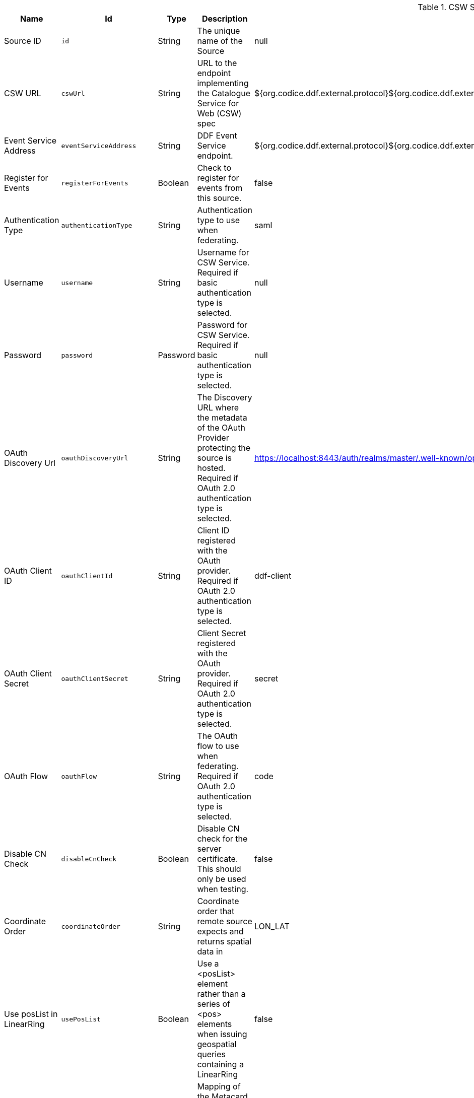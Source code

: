 :title: CSW Specification Profile Federated Source
:id: Csw_Federated_Source
:type: table
:status: published
:application: ${ddf-spatial}
:summary: CSW Specification Profile Federated Source should be used when federating to an external CSW service.

.[[_Csw_Federated_Source]]CSW Specification Profile Federated Source
[cols="1,1m,1,3,1,1" options="header"]
|===

|Name
|Id
|Type
|Description
|Default Value
|Required

|Source ID
|id
|String
|The unique name of the Source
|null
|true

|CSW URL
|cswUrl
|String
|URL to the endpoint implementing the Catalogue Service for Web (CSW) spec
|${org.codice.ddf.external.protocol}${org.codice.ddf.external.hostname}:${org.codice.ddf.external.port}${org.codice.ddf.external.context}${org.codice.ddf.system.rootContext}/csw
|true

|Event Service Address
|eventServiceAddress
|String
|DDF Event Service endpoint.
|${org.codice.ddf.external.protocol}${org.codice.ddf.external.hostname}:${org.codice.ddf.external.port}${org.codice.ddf.external.context}${org.codice.ddf.system.rootContext}/csw/subscription
|false

|Register for Events
|registerForEvents
|Boolean
|Check to register for events from this source.
|false
|false

|Authentication Type
|authenticationType
|String
|Authentication type to use when federating.
|saml
|true

|Username
|username
|String
|Username for CSW Service. Required if basic authentication type is selected.
|null
|false

|Password
|password
|Password
|Password for CSW Service. Required if basic authentication type is selected.
|null
|false

|OAuth Discovery Url
|oauthDiscoveryUrl
|String
|The Discovery URL where the metadata of the OAuth Provider protecting the source is hosted. Required if OAuth 2.0 authentication type is selected.
|https://localhost:8443/auth/realms/master/.well-known/openid-configuration
|false

|OAuth Client ID
|oauthClientId
|String
|Client ID registered with the OAuth provider. Required if OAuth 2.0 authentication type is selected.
|ddf-client
|false

|OAuth Client Secret
|oauthClientSecret
|String
|Client Secret registered with the OAuth provider. Required if OAuth 2.0 authentication type is selected.
|secret
|false

|OAuth Flow
|oauthFlow
|String
|The OAuth flow to use when federating. Required if OAuth 2.0 authentication type is selected.
|code
|false

|Disable CN Check
|disableCnCheck
|Boolean
|Disable CN check for the server certificate. This should only be used when testing.
|false
|true

|Coordinate Order
|coordinateOrder
|String
|Coordinate order that remote source expects and returns spatial data in
|LON_LAT
|true

|Use posList in LinearRing
|usePosList
|Boolean
|Use a <posList> element rather than a series of <pos> elements when issuing geospatial queries containing a LinearRing
|false
|false

|Metacard Mappings
|metacardMappings
|String
|Mapping of the Metacard Attribute names to their CSW property names. The format should be 'title=dc:title'.
|effective=created,created=dateSubmitted,modified=modified,thumbnail=references,content-type=type,id=identifier,resource-uri=source
|false

|Poll Interval
|pollInterval
|Integer
|Poll Interval to Check if the Source is available (in minutes - minimum 1).
|5
|true

|Connection Timeout
|connectionTimeout
|Integer
|Amount of time to attempt to establish a connection before timing out,in milliseconds.
|30000
|true

|Receive Timeout
|receiveTimeout
|Integer
|Amount of time to wait for a response before timing out,in milliseconds.
|60000
|true

|Output Schema
|outputSchema
|String
|Output Schema
|http://www.opengis.net/cat/csw/2.0.2
|true

|Query Type Name
|queryTypeName
|String
|Qualified Name for the Query Type used in the CSW GetRecords request
|csw:Record
|true

|Query Type Namespace
|queryTypeNamespace
|String
|Namespace for the Query Type used in the CSW GetRecords request
|http://www.opengis.net/cat/csw/2.0.2
|true

|Force CQL Text as the Query Language
|isCqlForced
|Boolean
|Force CQL Text
|false
|true

|Forced Spatial Filter Type
|forceSpatialFilter
|String
|Force only the selected Spatial Filter Type as the only available Spatial Filter.
|NO_FILTER
|false

|Security Attributes
|securityAttributeStrings
|String
|Security attributes for this source
|null
|true

|===
